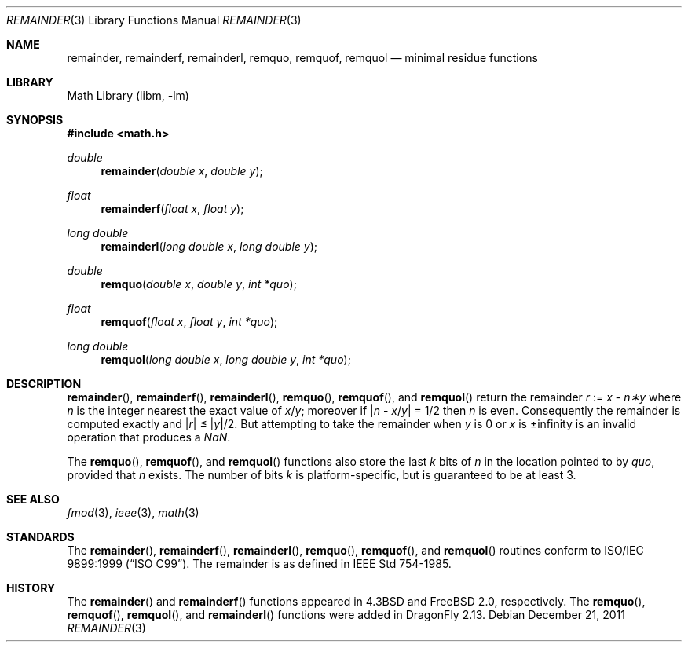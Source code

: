 .\" Copyright (c) 1985, 1991 Regents of the University of California.
.\" All rights reserved.
.\"
.\" Redistribution and use in source and binary forms, with or without
.\" modification, are permitted provided that the following conditions
.\" are met:
.\" 1. Redistributions of source code must retain the above copyright
.\"    notice, this list of conditions and the following disclaimer.
.\" 2. Redistributions in binary form must reproduce the above copyright
.\"    notice, this list of conditions and the following disclaimer in the
.\"    documentation and/or other materials provided with the distribution.
.\" 3. Neither the name of the University nor the names of its contributors
.\"    may be used to endorse or promote products derived from this software
.\"    without specific prior written permission.
.\"
.\" THIS SOFTWARE IS PROVIDED BY THE REGENTS AND CONTRIBUTORS ``AS IS'' AND
.\" ANY EXPRESS OR IMPLIED WARRANTIES, INCLUDING, BUT NOT LIMITED TO, THE
.\" IMPLIED WARRANTIES OF MERCHANTABILITY AND FITNESS FOR A PARTICULAR PURPOSE
.\" ARE DISCLAIMED.  IN NO EVENT SHALL THE REGENTS OR CONTRIBUTORS BE LIABLE
.\" FOR ANY DIRECT, INDIRECT, INCIDENTAL, SPECIAL, EXEMPLARY, OR CONSEQUENTIAL
.\" DAMAGES (INCLUDING, BUT NOT LIMITED TO, PROCUREMENT OF SUBSTITUTE GOODS
.\" OR SERVICES; LOSS OF USE, DATA, OR PROFITS; OR BUSINESS INTERRUPTION)
.\" HOWEVER CAUSED AND ON ANY THEORY OF LIABILITY, WHETHER IN CONTRACT, STRICT
.\" LIABILITY, OR TORT (INCLUDING NEGLIGENCE OR OTHERWISE) ARISING IN ANY WAY
.\" OUT OF THE USE OF THIS SOFTWARE, EVEN IF ADVISED OF THE POSSIBILITY OF
.\" SUCH DAMAGE.
.\"
.\"     from: @(#)ieee.3	6.4 (Berkeley) 5/6/91
.\" $FreeBSD: head/lib/msun/man/remainder.3 208734 2010-06-02 10:20:38Z uqs $
.\"
.Dd December 21, 2011
.Dt REMAINDER 3
.Os
.Sh NAME
.Nm remainder ,
.Nm remainderf ,
.Nm remainderl ,
.Nm remquo ,
.Nm remquof ,
.Nm remquol
.Nd minimal residue functions
.Sh LIBRARY
.Lb libm
.Sh SYNOPSIS
.In math.h
.Ft double
.Fn remainder "double x" "double y"
.Ft float
.Fn remainderf "float x" "float y"
.Ft long double
.Fn remainderl "long double x" "long double y"
.Ft double
.Fn remquo "double x" "double y" "int *quo"
.Ft float
.Fn remquof "float x" "float y" "int *quo"
.Ft long double
.Fn remquol "long double x" "long double y" "int *quo"
.Sh DESCRIPTION
.Fn remainder ,
.Fn remainderf ,
.Fn remainderl ,
.Fn remquo ,
.Fn remquof ,
and
.Fn remquol
return the remainder
.Fa r
:=
.Fa x
\-
.Fa n\(**y
where
.Fa n
is the integer nearest the exact value of
.Bk -words
.Fa x Ns / Ns Fa y ;
.Ek
moreover if
.Pf \*(Ba Fa n
\-
.Sm off
.Fa x No / Fa y No \*(Ba
.Sm on
=
1/2
then
.Fa n
is even.
Consequently
the remainder is computed exactly and
.Sm off
.Pf \*(Ba Fa r No \*(Ba
.Sm on
\*(Le
.Sm off
.Pf \*(Ba Fa y No \*(Ba/2 .
.Sm on
But attempting to take the remainder when
.Fa y
is 0 or
.Fa x
is \*(Pm\*(If is an invalid operation that produces a \*(Na.
.Pp
The
.Fn remquo ,
.Fn remquof ,
and
.Fn remquol
functions also store the last
.Va k
bits of
.Fa n
in the location pointed to by
.Fa quo ,
provided that
.Fa n
exists.
The number of bits
.Va k
is platform-specific, but is guaranteed to be at least 3.
.Sh SEE ALSO
.Xr fmod 3 ,
.Xr ieee 3 ,
.Xr math 3
.Sh STANDARDS
The
.Fn remainder ,
.Fn remainderf ,
.Fn remainderl ,
.Fn remquo ,
.Fn remquof ,
and
.Fn remquol
routines conform to
.St -isoC-99 .
The remainder is as defined in
.St -ieee754 .
.Sh HISTORY
The
.Fn remainder
and
.Fn remainderf
functions appeared in
.Bx 4.3
and
.Fx 2.0 ,
respectively.
The
.Fn remquo ,
.Fn remquof ,
.Fn remquol ,
and
.Fn remainderl
functions were added in
.Dx 2.13 .
